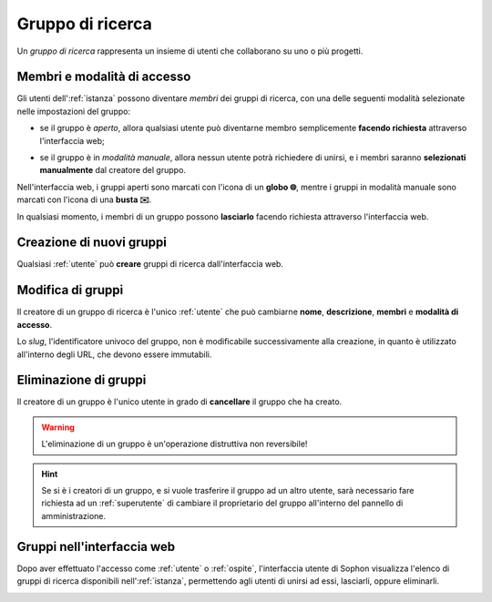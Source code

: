 Gruppo di ricerca
=================

Un *gruppo di ricerca* rappresenta un insieme di utenti che collaborano su uno o più progetti.

.. image:: diagram.png
   :width: 400


Membri e modalità di accesso
----------------------------

Gli utenti dell':ref:`istanza` possono diventare *membri* dei gruppi di ricerca, con una delle seguenti modalità selezionate nelle impostazioni del gruppo:

- se il gruppo è *aperto*, allora qualsiasi utente può diventarne membro semplicemente **facendo richiesta** attraverso l'interfaccia web;

  .. image:: join_open.png

- se il gruppo è in *modalità manuale*, allora nessun utente potrà richiedere di unirsi, e i membri saranno **selezionati manualmente** dal creatore del gruppo.

  .. image:: join_manual.png

Nell'interfaccia web, i gruppi aperti sono marcati con l'icona di un **globo 🌐**, mentre i gruppi in modalità manuale sono marcati con l'icona di una **busta ✉️**.

.. image:: icons.png

In qualsiasi momento, i membri di un gruppo possono **lasciarlo** facendo richiesta attraverso l'interfaccia web.


Creazione di nuovi gruppi
-------------------------

Qualsiasi :ref:`utente` può **creare** gruppi di ricerca dall'interfaccia web.

.. image:: creation.png


Modifica di gruppi
------------------

Il creatore di un gruppo di ricerca è l'unico :ref:`utente` che può cambiarne **nome**, **descrizione**, **membri** e **modalità di accesso**.

Lo *slug*, l'identificatore univoco del gruppo, non è modificabile successivamente alla creazione, in quanto è utilizzato all'interno degli URL, che devono essere immutabili.


Eliminazione di gruppi
----------------------

Il creatore di un gruppo è l'unico utente in grado di **cancellare** il gruppo che ha creato.

.. warning::

   L'eliminazione di un gruppo è un'operazione distruttiva non reversibile!

.. hint::

   Se si è i creatori di un gruppo, e si vuole trasferire il gruppo ad un altro utente, sarà necessario fare richiesta ad un :ref:`superutente` di cambiare il proprietario del gruppo all'interno del pannello di amministrazione.

.. seealso::

   :ref:`Conferma di eliminazione`


Gruppi nell'interfaccia web
---------------------------

Dopo aver effettuato l'accesso come :ref:`utente` o :ref:`ospite`, l'interfaccia utente di Sophon visualizza l'elenco di gruppi di ricerca disponibili nell':ref:`istanza`, permettendo agli utenti di unirsi ad essi, lasciarli, oppure eliminarli.

.. image:: list.png
